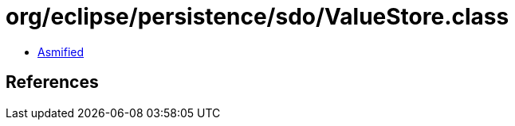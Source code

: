 = org/eclipse/persistence/sdo/ValueStore.class

 - link:ValueStore-asmified.java[Asmified]

== References

